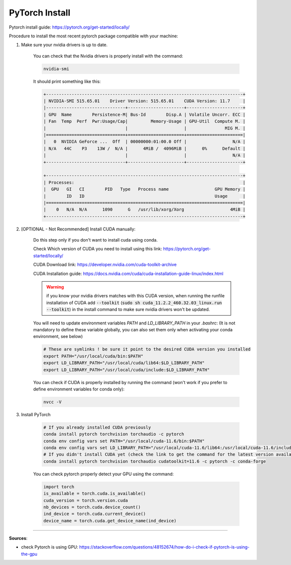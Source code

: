 PyTorch Install
===============

Pytorch install guide: https://pytorch.org/get-started/locally/

Procedure to install the most recent pytorch package compatible with your machine:

#. Make sure your nvidia drivers is up to date.

    You can check that the Nvidia drivers is properly install with the command:

    .. code-block:: bash

        nvidia-smi

    It should print something like this:

    .. code-block:: bash

        +-----------------------------------------------------------------------------+
        | NVIDIA-SMI 515.65.01    Driver Version: 515.65.01    CUDA Version: 11.7     |
        |-------------------------------+----------------------+----------------------+
        | GPU  Name        Persistence-M| Bus-Id        Disp.A | Volatile Uncorr. ECC |
        | Fan  Temp  Perf  Pwr:Usage/Cap|         Memory-Usage | GPU-Util  Compute M. |
        |                               |                      |               MIG M. |
        |===============================+======================+======================|
        |   0  NVIDIA GeForce ...  Off  | 00000000:01:00.0 Off |                  N/A |
        | N/A   44C    P3    13W /  N/A |      4MiB /  4096MiB |      0%      Default |
        |                               |                      |                  N/A |
        +-------------------------------+----------------------+----------------------+
                                                                                    
        +-----------------------------------------------------------------------------+
        | Processes:                                                                  |
        |  GPU   GI   CI        PID   Type   Process name                  GPU Memory |
        |        ID   ID                                                   Usage      |
        |=============================================================================|
        |    0   N/A  N/A      1090      G   /usr/lib/xorg/Xorg                  4MiB |
        +-----------------------------------------------------------------------------+

#. [OPTIONAL - Not Recommended] Install CUDA manually:

    Do this step only if you don't want to install cuda using conda.

    Check Which version of CUDA you need to install using this link: https://pytorch.org/get-started/locally/

    .. image:: /assets/machine_learning/install_pytorch/pytorch_install.png
        :width: 500pt


    CUDA Download link: https://developer.nvidia.com/cuda-toolkit-archive
    
    CUDA Installation guide: https://docs.nvidia.com/cuda/cuda-installation-guide-linux/index.html

    .. warning::
        if you know your nvidia drivers matches with this CUDA version, when running the runfile installation of CUDA add :code:`--toolkit` (:code:`sudo sh cuda_11.2.2_460.32.03_linux.run --toolkit`) in the install command to make sure nvidia drivers won't be updated.

    You will need to update environment variables `PATH` and `LD_LIBRARY_PATH` in your `.bashrc`:
    (It is not mandatory to define these variable globally, you can also set them only when activating your conda environment, see below)

    .. code-block:: bash

        # These are symlinks ! be sure it point to the desired CUDA version you installed
        export PATH="/usr/local/cuda/bin:$PATH"
        export LD_LIBRARY_PATH="/usr/local/cuda/lib64:$LD_LIBRARY_PATH"
        export LD_LIBRARY_PATH="/usr/local/cuda/include:$LD_LIBRARY_PATH"
    

    You can check if CUDA is properly installed by running the command (won't work if you prefer to define environment variables for conda only): 

    .. code-block:: bash

        nvcc -V

#. Install PyTorch

    .. code-block:: bash

        # If you already installed CUDA previously
        conda install pytorch torchvision torchaudio -c pytorch
        conda env config vars set PATH="/usr/local/cuda-11.6/bin:$PATH"
        conda env config vars set LD_LIBRARY_PATH="/usr/local/cuda-11.6/lib64:/usr/local/cuda-11.6/include:$LD_LIBRARY_PATH"
        # If you didn't install CUDA yet (check the link to get the command for the latest version available)
        conda install pytorch torchvision torchaudio cudatoolkit=11.6 -c pytorch -c conda-forge

    You can check pytorch properly detect your GPU using the command:

    .. code-block:: python

        import torch
        is_available = torch.cuda.is_available()
        cuda_version = torch.version.cuda
        nb_devices = torch.cuda.device_count()
        ind_device = torch.cuda.current_device()
        device_name = torch.cuda.get_device_name(ind_device)


------------------------------------------------------------

**Sources**:

- check Pytorch is using GPU: https://stackoverflow.com/questions/48152674/how-do-i-check-if-pytorch-is-using-the-gpu
